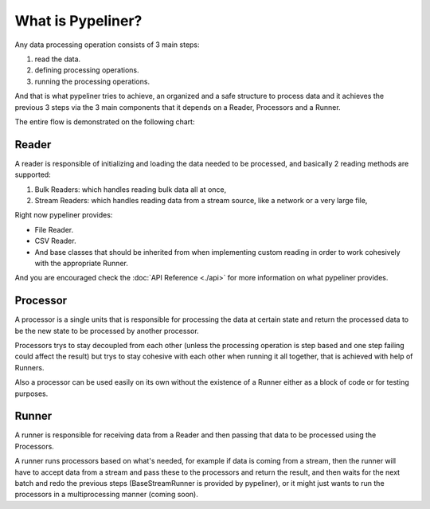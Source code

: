 **************************
What is Pypeliner?
**************************

Any data processing operation consists of 3 main steps:

#. read the data.
#. defining processing operations.
#. running the processing operations.

And that is what pypeliner tries to achieve, an organized and a safe structure to process data and it achieves the previous 3 steps via the 3 main components that it depends on a Reader, Processors and a Runner.

The entire flow is demonstrated on the following chart:

.. image:: images/flow_chart.png
   :alt: flow chart
   :align: center

######
Reader
######

A reader is responsible of initializing and loading the data needed to be processed, and basically 2 reading methods are supported:

#. Bulk Readers: which handles reading bulk data  all at once,
#. Stream Readers: which handles reading data from a stream source, like a network or a very large file,

Right now pypeliner provides:

* File Reader.
* CSV Reader.
* And base classes that should be inherited from when implementing custom reading in order to work cohesively with the appropriate Runner.

And you are encouraged check the :doc:`API Reference <./api>` for more information on what pypeliner provides.

#########
Processor
#########

A processor is a single units that is responsible for processing the data at certain state and return the processed
data to be the new state to be processed by another processor.

Processors trys to stay decoupled from each other (unless the processing operation is step based and one step failing
could affect the result) but trys to stay cohesive with each other when running it all together, that is achieved with help of Runners.

Also a processor can be used easily on its own without the existence of a Runner either as a block of code or for testing purposes.

######
Runner
######

A runner is responsible for receiving data from a Reader and then passing that data to be processed using the Processors.

A runner runs processors based on what's needed, for example if data is coming from a stream, then the runner will have to
accept data from a stream and pass these to the processors and return the result, and then waits for the next batch and
redo the previous steps (BaseStreamRunner is provided by pypeliner),
or it might just wants to run the processors in a multiprocessing manner (coming soon).

